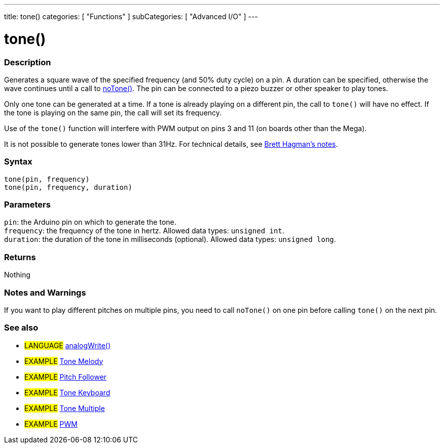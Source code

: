 ---
title: tone()
categories: [ "Functions" ]
subCategories: [ "Advanced I/O" ]
---





= tone()


// OVERVIEW SECTION STARTS
[#overview]
--

[float]
=== Description
Generates a square wave of the specified frequency (and 50% duty cycle) on a pin. A duration can be specified, otherwise the wave continues until a call to link:../notone[noTone()]. The pin can be connected to a piezo buzzer or other speaker to play tones.

Only one tone can be generated at a time. If a tone is already playing on a different pin, the call to `tone()` will have no effect. If the tone is playing on the same pin, the call will set its frequency.

Use of the `tone()` function will interfere with PWM output on pins 3 and 11 (on boards other than the Mega).

It is not possible to generate tones lower than 31Hz. For technical details, see https://github.com/bhagman/Tone#ugly-details[Brett Hagman's notes].
[%hardbreaks]


[float]
=== Syntax
`tone(pin, frequency)` +
`tone(pin, frequency, duration)`


[float]
=== Parameters
`pin`: the Arduino pin on which to generate the tone. +
`frequency`: the frequency of the tone in hertz. Allowed data types: `unsigned int`. +
`duration`: the duration of the tone in milliseconds (optional). Allowed data types: `unsigned long`.


[float]
=== Returns
Nothing

--
// OVERVIEW SECTION ENDS




// HOW TO USE SECTION STARTS
[#howtouse]
--

[float]
=== Notes and Warnings
If you want to play different pitches on multiple pins, you need to call `noTone()` on one pin before calling `tone()` on the next pin.
[%hardbreaks]

--
// HOW TO USE SECTION ENDS


// SEE ALSO SECTION
[#see_also]
--

[float]
=== See also

[role="language"]
* #LANGUAGE# link:../../analog-io/analogwrite[analogWrite()]

[role="example"]

* #EXAMPLE# https://www.arduino.cc/en/Tutorial/BuiltInExamples/toneMelody[Tone Melody^]
* #EXAMPLE# https://www.arduino.cc/en/Tutorial/TonePitchFollower[Pitch Follower^]
* #EXAMPLE# https://www.arduino.cc/en/Tutorial/BuiltInExamples/toneKeyboard[Tone Keyboard^]
* #EXAMPLE# https://www.arduino.cc/en/Tutorial/BuiltInExamples/toneMultiple[Tone Multiple^]
* #EXAMPLE# https://www.arduino.cc/en/Tutorial/PWM[PWM^]

--
// SEE ALSO SECTION ENDS
